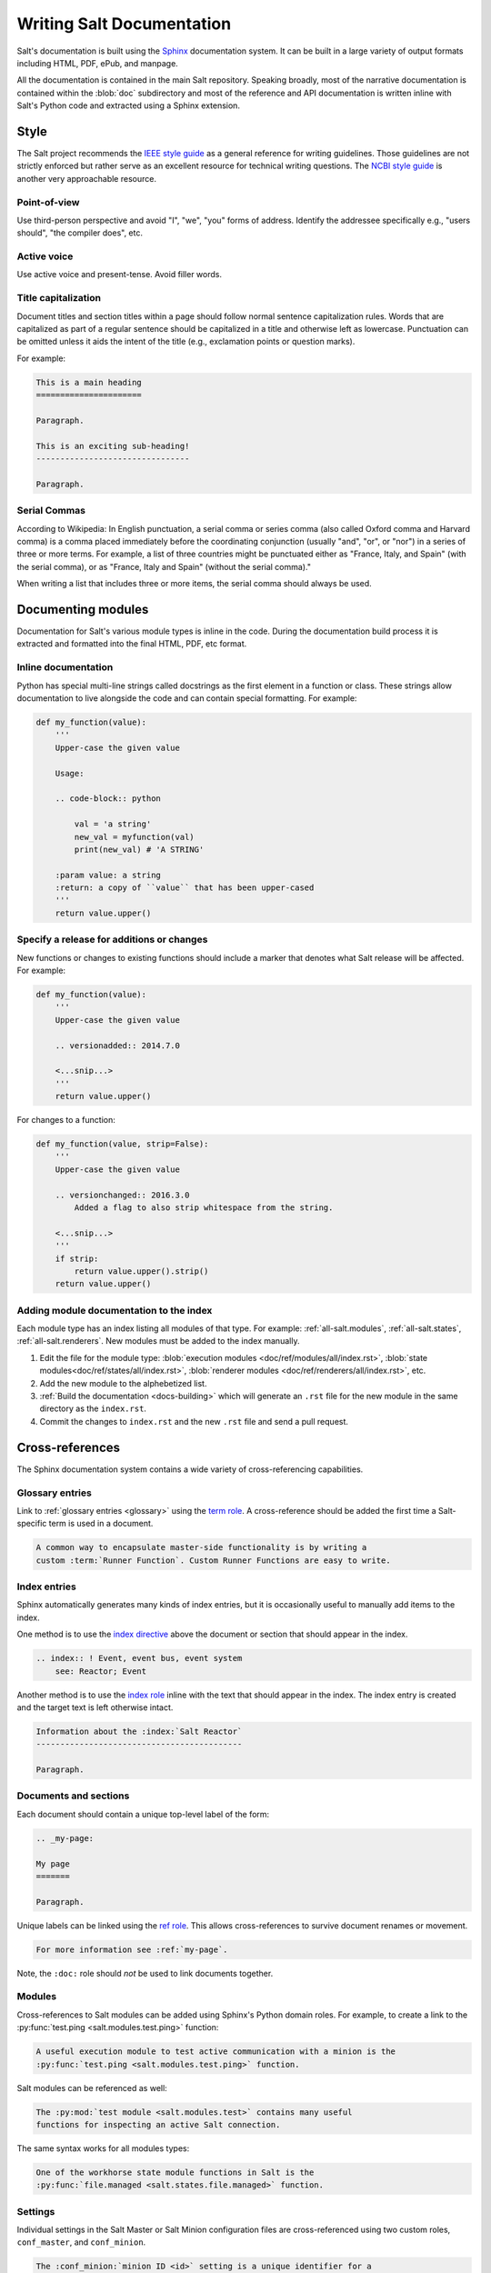 .. _salt-docs:

==========================
Writing Salt Documentation
==========================

Salt's documentation is built using the `Sphinx`_ documentation system. It can
be built in a large variety of output formats including HTML, PDF, ePub, and
manpage.

All the documentation is contained in the main Salt repository. Speaking
broadly, most of the narrative documentation is contained within the
:blob:`doc` subdirectory and most of the reference and API documentation is
written inline with Salt's Python code and extracted using a Sphinx extension.

.. _`Sphinx`: https://www.sphinx-doc.org/en/master/


.. _docs-style:

Style
=====

The Salt project recommends the `IEEE style guide`_ as a general reference for
writing guidelines. Those guidelines are not strictly enforced but rather serve
as an excellent resource for technical writing questions. The `NCBI style
guide`_ is another very approachable resource.

.. _`IEEE style guide`: https://mentor.ieee.org/myproject/Public/mytools/draft/styleman.pdf
.. _`NCBI style guide`: https://www.ncbi.nlm.nih.gov/books/NBK993/

Point-of-view
-------------

Use third-person perspective and avoid "I", "we", "you" forms of address.
Identify the addressee specifically e.g., "users should", "the compiler does",
etc.

Active voice
------------

Use active voice and present-tense. Avoid filler words.

Title capitalization
--------------------

Document titles and section titles within a page should follow normal sentence
capitalization rules. Words that are capitalized as part of a regular sentence
should be capitalized in a title and otherwise left as lowercase. Punctuation
can be omitted unless it aids the intent of the title (e.g., exclamation points
or question marks).

For example:

.. code-block:: restructuredtext

    This is a main heading
    ======================

    Paragraph.

    This is an exciting sub-heading!
    --------------------------------

    Paragraph.


.. _docs-modules:

Serial Commas
-------------

According to Wikipedia: In English punctuation, a serial comma or series comma
(also called Oxford comma and Harvard comma) is a comma placed immediately
before the coordinating conjunction (usually "and", "or", or "nor") in a series of
three or more terms. For example, a list of three countries might be punctuated
either as "France, Italy, and Spain" (with the serial comma), or as "France,
Italy and Spain" (without the serial comma)."

When writing a list that includes three or more items, the serial comma should
always be used.

Documenting modules
===================

Documentation for Salt's various module types is inline in the code. During the
documentation build process it is extracted and formatted into the final HTML,
PDF, etc format.

Inline documentation
--------------------

Python has special multi-line strings called docstrings as the first element in
a function or class. These strings allow documentation to live alongside the
code and can contain special formatting. For example:

.. code-block:: python

    def my_function(value):
        '''
        Upper-case the given value

        Usage:

        .. code-block:: python

            val = 'a string'
            new_val = myfunction(val)
            print(new_val) # 'A STRING'

        :param value: a string
        :return: a copy of ``value`` that has been upper-cased
        '''
        return value.upper()

Specify a release for additions or changes
------------------------------------------

New functions or changes to existing functions should include a marker that
denotes what Salt release will be affected. For example:

.. code-block:: python

    def my_function(value):
        '''
        Upper-case the given value

        .. versionadded:: 2014.7.0

        <...snip...>
        '''
        return value.upper()

For changes to a function:

.. code-block:: python

    def my_function(value, strip=False):
        '''
        Upper-case the given value

        .. versionchanged:: 2016.3.0
            Added a flag to also strip whitespace from the string.

        <...snip...>
        '''
        if strip:
            return value.upper().strip()
        return value.upper()

Adding module documentation to the index
----------------------------------------

Each module type has an index listing all modules of that type. For example:
:ref:`all-salt.modules`, :ref:`all-salt.states`, :ref:`all-salt.renderers`.
New modules must be added to the index manually.

1.  Edit the file for the module type:
    :blob:`execution modules <doc/ref/modules/all/index.rst>`,
    :blob:`state modules<doc/ref/states/all/index.rst>`,
    :blob:`renderer modules <doc/ref/renderers/all/index.rst>`, etc.

2.  Add the new module to the alphebetized list.

3.  :ref:`Build the documentation <docs-building>` which will generate an ``.rst``
    file for the new module in the same directory as the ``index.rst``.

4.  Commit the changes to ``index.rst`` and the new ``.rst`` file and send a
    pull request.


.. _docs-ref:

Cross-references
================

The Sphinx documentation system contains a wide variety of cross-referencing
capabilities.


.. _docs-ref-glossary:

Glossary entries
----------------

Link to :ref:`glossary entries <glossary>` using the `term role`_. A
cross-reference should be added the first time a Salt-specific term is used in
a document.

.. _`term role`: https://www.sphinx-doc.org/en/master/glossary.html#term-role

.. code-block:: restructuredtext

    A common way to encapsulate master-side functionality is by writing a
    custom :term:`Runner Function`. Custom Runner Functions are easy to write.


.. _docs-ref-index:

Index entries
-------------

Sphinx automatically generates many kinds of index entries, but it is
occasionally useful to manually add items to the index.

One method is to use the `index directive`_ above the document or section that
should appear in the index.

.. _`index directive`: https://www.sphinx-doc.org/en/master/usage/restructuredtext/directives.html?highlight=index%20directive#index-generating-markup

.. code-block:: restructuredtext

    .. index:: ! Event, event bus, event system
        see: Reactor; Event

Another method is to use the `index role`_ inline with the text that should
appear in the index. The index entry is created and the target text is left
otherwise intact.

.. _`index role`: http://www.sphinx-doc.org/en/master/usage/restructuredtext/basics.html#role-index

.. code-block:: restructuredtext

    Information about the :index:`Salt Reactor`
    -------------------------------------------

    Paragraph.


.. _docs-ref-docs:

Documents and sections
----------------------

Each document should contain a unique top-level label of the form:

.. code-block:: restructuredtext

    .. _my-page:

    My page
    =======

    Paragraph.

Unique labels can be linked using the `ref role`_. This allows cross-references
to survive document renames or movement.

.. code-block:: restructuredtext

    For more information see :ref:`my-page`.

Note, the ``:doc:`` role should *not* be used to link documents together.

.. _`ref role`: https://www.sphinx-doc.org/en/master/usage/restructuredtext/roles.html#role-ref


.. _docs-ref-modules:

Modules
-------

Cross-references to Salt modules can be added using Sphinx's Python domain
roles. For example, to create a link to the :py:func:`test.ping
<salt.modules.test.ping>` function:

.. code-block:: restructuredtext

    A useful execution module to test active communication with a minion is the
    :py:func:`test.ping <salt.modules.test.ping>` function.

Salt modules can be referenced as well:

.. code-block:: restructuredtext

    The :py:mod:`test module <salt.modules.test>` contains many useful
    functions for inspecting an active Salt connection.

The same syntax works for all modules types:

.. code-block:: restructuredtext

    One of the workhorse state module functions in Salt is the
    :py:func:`file.managed <salt.states.file.managed>` function.


.. _docs-ref-settings:

Settings
--------

Individual settings in the Salt Master or Salt Minion configuration files are
cross-referenced using two custom roles, ``conf_master``, and ``conf_minion``.

.. code-block:: restructuredtext

    The :conf_minion:`minion ID <id>` setting is a unique identifier for a
    single minion.


.. _docs-ref-fixes:

Documentation Changes and Fixes
===============================

Documentation changes and fixes should be made against the earliest supported
release branch that the update applies to. The practice of updating a release
branch instead of making all documentation changes against Salt's main, default
branch, ``master``, is necessary in order for the docs to be as up-to-date as
possible when the docs are built.

The workflow mentioned above is also in line with the recommendations outlined
in Salt's :ref:`contributing` page. You can read more about how to choose where
to submit documentation fixes by reading the :ref:`which-salt-branch` section.

For an explanation of how to submit changes against various branches, see the
:ref:`github-pull-request` section. Specifically, see the section describing
how to ``Create a new branch`` and the steps that follow.


.. _docs-building:

Building the documentation
==========================

1.  Install Sphinx using a system package manager or pip. The package name is
    often of the form ``python-sphinx``. There are no other dependencies.

2.  Build the documentation using the provided Makefile or ``.bat`` file on
    Windows.

    .. code-block:: bash

        cd /path/to/salt/doc
        make html

3.  The generated documentation will be written to the ``doc/_build/<format>``
    directory.

4.  A useful method of viewing the HTML documentation locally is to start
    Python's built-in HTTP server:

    Python 3:
    
    .. code-block:: bash
		    
        cd /path/to/salt/doc/_build/html
	python3 -m http.server

    Python 2:
    
    .. code-block:: bash
		    
        cd /path/to/salt/doc/_build/html
        python -m SimpleHTTPServer

    Then pull up the documentation in a web browser at http://localhost:8000/.
